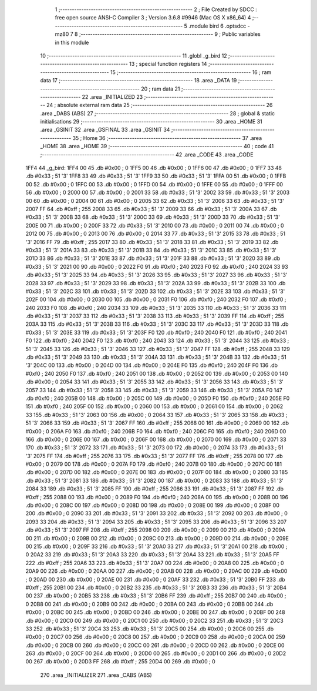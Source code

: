                               1 ;--------------------------------------------------------
                              2 ; File Created by SDCC : free open source ANSI-C Compiler
                              3 ; Version 3.6.8 #9946 (Mac OS X x86_64)
                              4 ;--------------------------------------------------------
                              5 	.module bird
                              6 	.optsdcc -mz80
                              7 	
                              8 ;--------------------------------------------------------
                              9 ; Public variables in this module
                             10 ;--------------------------------------------------------
                             11 	.globl _g_bird
                             12 ;--------------------------------------------------------
                             13 ; special function registers
                             14 ;--------------------------------------------------------
                             15 ;--------------------------------------------------------
                             16 ; ram data
                             17 ;--------------------------------------------------------
                             18 	.area _DATA
                             19 ;--------------------------------------------------------
                             20 ; ram data
                             21 ;--------------------------------------------------------
                             22 	.area _INITIALIZED
                             23 ;--------------------------------------------------------
                             24 ; absolute external ram data
                             25 ;--------------------------------------------------------
                             26 	.area _DABS (ABS)
                             27 ;--------------------------------------------------------
                             28 ; global & static initialisations
                             29 ;--------------------------------------------------------
                             30 	.area _HOME
                             31 	.area _GSINIT
                             32 	.area _GSFINAL
                             33 	.area _GSINIT
                             34 ;--------------------------------------------------------
                             35 ; Home
                             36 ;--------------------------------------------------------
                             37 	.area _HOME
                             38 	.area _HOME
                             39 ;--------------------------------------------------------
                             40 ; code
                             41 ;--------------------------------------------------------
                             42 	.area _CODE
                             43 	.area _CODE
   1FF4                      44 _g_bird:
   1FF4 00                   45 	.db #0x00	; 0
   1FF5 00                   46 	.db #0x00	; 0
   1FF6 00                   47 	.db #0x00	; 0
   1FF7 33                   48 	.db #0x33	; 51	'3'
   1FF8 33                   49 	.db #0x33	; 51	'3'
   1FF9 33                   50 	.db #0x33	; 51	'3'
   1FFA 00                   51 	.db #0x00	; 0
   1FFB 00                   52 	.db #0x00	; 0
   1FFC 00                   53 	.db #0x00	; 0
   1FFD 00                   54 	.db #0x00	; 0
   1FFE 00                   55 	.db #0x00	; 0
   1FFF 00                   56 	.db #0x00	; 0
   2000 00                   57 	.db #0x00	; 0
   2001 33                   58 	.db #0x33	; 51	'3'
   2002 33                   59 	.db #0x33	; 51	'3'
   2003 00                   60 	.db #0x00	; 0
   2004 00                   61 	.db #0x00	; 0
   2005 33                   62 	.db #0x33	; 51	'3'
   2006 33                   63 	.db #0x33	; 51	'3'
   2007 FF                   64 	.db #0xff	; 255
   2008 33                   65 	.db #0x33	; 51	'3'
   2009 33                   66 	.db #0x33	; 51	'3'
   200A 33                   67 	.db #0x33	; 51	'3'
   200B 33                   68 	.db #0x33	; 51	'3'
   200C 33                   69 	.db #0x33	; 51	'3'
   200D 33                   70 	.db #0x33	; 51	'3'
   200E 00                   71 	.db #0x00	; 0
   200F 33                   72 	.db #0x33	; 51	'3'
   2010 00                   73 	.db #0x00	; 0
   2011 00                   74 	.db #0x00	; 0
   2012 00                   75 	.db #0x00	; 0
   2013 00                   76 	.db #0x00	; 0
   2014 33                   77 	.db #0x33	; 51	'3'
   2015 33                   78 	.db #0x33	; 51	'3'
   2016 FF                   79 	.db #0xff	; 255
   2017 33                   80 	.db #0x33	; 51	'3'
   2018 33                   81 	.db #0x33	; 51	'3'
   2019 33                   82 	.db #0x33	; 51	'3'
   201A 33                   83 	.db #0x33	; 51	'3'
   201B 33                   84 	.db #0x33	; 51	'3'
   201C 33                   85 	.db #0x33	; 51	'3'
   201D 33                   86 	.db #0x33	; 51	'3'
   201E 33                   87 	.db #0x33	; 51	'3'
   201F 33                   88 	.db #0x33	; 51	'3'
   2020 33                   89 	.db #0x33	; 51	'3'
   2021 00                   90 	.db #0x00	; 0
   2022 F0                   91 	.db #0xf0	; 240
   2023 F0                   92 	.db #0xf0	; 240
   2024 33                   93 	.db #0x33	; 51	'3'
   2025 33                   94 	.db #0x33	; 51	'3'
   2026 33                   95 	.db #0x33	; 51	'3'
   2027 33                   96 	.db #0x33	; 51	'3'
   2028 33                   97 	.db #0x33	; 51	'3'
   2029 33                   98 	.db #0x33	; 51	'3'
   202A 33                   99 	.db #0x33	; 51	'3'
   202B 33                  100 	.db #0x33	; 51	'3'
   202C 33                  101 	.db #0x33	; 51	'3'
   202D 33                  102 	.db #0x33	; 51	'3'
   202E 33                  103 	.db #0x33	; 51	'3'
   202F 00                  104 	.db #0x00	; 0
   2030 00                  105 	.db #0x00	; 0
   2031 F0                  106 	.db #0xf0	; 240
   2032 F0                  107 	.db #0xf0	; 240
   2033 F0                  108 	.db #0xf0	; 240
   2034 33                  109 	.db #0x33	; 51	'3'
   2035 33                  110 	.db #0x33	; 51	'3'
   2036 33                  111 	.db #0x33	; 51	'3'
   2037 33                  112 	.db #0x33	; 51	'3'
   2038 33                  113 	.db #0x33	; 51	'3'
   2039 FF                  114 	.db #0xff	; 255
   203A 33                  115 	.db #0x33	; 51	'3'
   203B 33                  116 	.db #0x33	; 51	'3'
   203C 33                  117 	.db #0x33	; 51	'3'
   203D 33                  118 	.db #0x33	; 51	'3'
   203E 33                  119 	.db #0x33	; 51	'3'
   203F F0                  120 	.db #0xf0	; 240
   2040 F0                  121 	.db #0xf0	; 240
   2041 F0                  122 	.db #0xf0	; 240
   2042 F0                  123 	.db #0xf0	; 240
   2043 33                  124 	.db #0x33	; 51	'3'
   2044 33                  125 	.db #0x33	; 51	'3'
   2045 33                  126 	.db #0x33	; 51	'3'
   2046 33                  127 	.db #0x33	; 51	'3'
   2047 FF                  128 	.db #0xff	; 255
   2048 33                  129 	.db #0x33	; 51	'3'
   2049 33                  130 	.db #0x33	; 51	'3'
   204A 33                  131 	.db #0x33	; 51	'3'
   204B 33                  132 	.db #0x33	; 51	'3'
   204C 00                  133 	.db #0x00	; 0
   204D 00                  134 	.db #0x00	; 0
   204E F0                  135 	.db #0xf0	; 240
   204F F0                  136 	.db #0xf0	; 240
   2050 F0                  137 	.db #0xf0	; 240
   2051 00                  138 	.db #0x00	; 0
   2052 00                  139 	.db #0x00	; 0
   2053 00                  140 	.db #0x00	; 0
   2054 33                  141 	.db #0x33	; 51	'3'
   2055 33                  142 	.db #0x33	; 51	'3'
   2056 33                  143 	.db #0x33	; 51	'3'
   2057 33                  144 	.db #0x33	; 51	'3'
   2058 33                  145 	.db #0x33	; 51	'3'
   2059 33                  146 	.db #0x33	; 51	'3'
   205A F0                  147 	.db #0xf0	; 240
   205B 00                  148 	.db #0x00	; 0
   205C 00                  149 	.db #0x00	; 0
   205D F0                  150 	.db #0xf0	; 240
   205E F0                  151 	.db #0xf0	; 240
   205F 00                  152 	.db #0x00	; 0
   2060 00                  153 	.db #0x00	; 0
   2061 00                  154 	.db #0x00	; 0
   2062 33                  155 	.db #0x33	; 51	'3'
   2063 00                  156 	.db #0x00	; 0
   2064 33                  157 	.db #0x33	; 51	'3'
   2065 33                  158 	.db #0x33	; 51	'3'
   2066 33                  159 	.db #0x33	; 51	'3'
   2067 FF                  160 	.db #0xff	; 255
   2068 00                  161 	.db #0x00	; 0
   2069 00                  162 	.db #0x00	; 0
   206A F0                  163 	.db #0xf0	; 240
   206B F0                  164 	.db #0xf0	; 240
   206C F0                  165 	.db #0xf0	; 240
   206D 00                  166 	.db #0x00	; 0
   206E 00                  167 	.db #0x00	; 0
   206F 00                  168 	.db #0x00	; 0
   2070 00                  169 	.db #0x00	; 0
   2071 33                  170 	.db #0x33	; 51	'3'
   2072 33                  171 	.db #0x33	; 51	'3'
   2073 00                  172 	.db #0x00	; 0
   2074 33                  173 	.db #0x33	; 51	'3'
   2075 FF                  174 	.db #0xff	; 255
   2076 33                  175 	.db #0x33	; 51	'3'
   2077 FF                  176 	.db #0xff	; 255
   2078 00                  177 	.db #0x00	; 0
   2079 00                  178 	.db #0x00	; 0
   207A F0                  179 	.db #0xf0	; 240
   207B 00                  180 	.db #0x00	; 0
   207C 00                  181 	.db #0x00	; 0
   207D 00                  182 	.db #0x00	; 0
   207E 00                  183 	.db #0x00	; 0
   207F 00                  184 	.db #0x00	; 0
   2080 33                  185 	.db #0x33	; 51	'3'
   2081 33                  186 	.db #0x33	; 51	'3'
   2082 00                  187 	.db #0x00	; 0
   2083 33                  188 	.db #0x33	; 51	'3'
   2084 33                  189 	.db #0x33	; 51	'3'
   2085 FF                  190 	.db #0xff	; 255
   2086 33                  191 	.db #0x33	; 51	'3'
   2087 FF                  192 	.db #0xff	; 255
   2088 00                  193 	.db #0x00	; 0
   2089 F0                  194 	.db #0xf0	; 240
   208A 00                  195 	.db #0x00	; 0
   208B 00                  196 	.db #0x00	; 0
   208C 00                  197 	.db #0x00	; 0
   208D 00                  198 	.db #0x00	; 0
   208E 00                  199 	.db #0x00	; 0
   208F 00                  200 	.db #0x00	; 0
   2090 33                  201 	.db #0x33	; 51	'3'
   2091 33                  202 	.db #0x33	; 51	'3'
   2092 00                  203 	.db #0x00	; 0
   2093 33                  204 	.db #0x33	; 51	'3'
   2094 33                  205 	.db #0x33	; 51	'3'
   2095 33                  206 	.db #0x33	; 51	'3'
   2096 33                  207 	.db #0x33	; 51	'3'
   2097 FF                  208 	.db #0xff	; 255
   2098 00                  209 	.db #0x00	; 0
   2099 00                  210 	.db #0x00	; 0
   209A 00                  211 	.db #0x00	; 0
   209B 00                  212 	.db #0x00	; 0
   209C 00                  213 	.db #0x00	; 0
   209D 00                  214 	.db #0x00	; 0
   209E 00                  215 	.db #0x00	; 0
   209F 33                  216 	.db #0x33	; 51	'3'
   20A0 33                  217 	.db #0x33	; 51	'3'
   20A1 00                  218 	.db #0x00	; 0
   20A2 33                  219 	.db #0x33	; 51	'3'
   20A3 33                  220 	.db #0x33	; 51	'3'
   20A4 33                  221 	.db #0x33	; 51	'3'
   20A5 FF                  222 	.db #0xff	; 255
   20A6 33                  223 	.db #0x33	; 51	'3'
   20A7 00                  224 	.db #0x00	; 0
   20A8 00                  225 	.db #0x00	; 0
   20A9 00                  226 	.db #0x00	; 0
   20AA 00                  227 	.db #0x00	; 0
   20AB 00                  228 	.db #0x00	; 0
   20AC 00                  229 	.db #0x00	; 0
   20AD 00                  230 	.db #0x00	; 0
   20AE 00                  231 	.db #0x00	; 0
   20AF 33                  232 	.db #0x33	; 51	'3'
   20B0 FF                  233 	.db #0xff	; 255
   20B1 00                  234 	.db #0x00	; 0
   20B2 33                  235 	.db #0x33	; 51	'3'
   20B3 33                  236 	.db #0x33	; 51	'3'
   20B4 00                  237 	.db #0x00	; 0
   20B5 33                  238 	.db #0x33	; 51	'3'
   20B6 FF                  239 	.db #0xff	; 255
   20B7 00                  240 	.db #0x00	; 0
   20B8 00                  241 	.db #0x00	; 0
   20B9 00                  242 	.db #0x00	; 0
   20BA 00                  243 	.db #0x00	; 0
   20BB 00                  244 	.db #0x00	; 0
   20BC 00                  245 	.db #0x00	; 0
   20BD 00                  246 	.db #0x00	; 0
   20BE 00                  247 	.db #0x00	; 0
   20BF 00                  248 	.db #0x00	; 0
   20C0 00                  249 	.db #0x00	; 0
   20C1 00                  250 	.db #0x00	; 0
   20C2 33                  251 	.db #0x33	; 51	'3'
   20C3 33                  252 	.db #0x33	; 51	'3'
   20C4 33                  253 	.db #0x33	; 51	'3'
   20C5 00                  254 	.db #0x00	; 0
   20C6 00                  255 	.db #0x00	; 0
   20C7 00                  256 	.db #0x00	; 0
   20C8 00                  257 	.db #0x00	; 0
   20C9 00                  258 	.db #0x00	; 0
   20CA 00                  259 	.db #0x00	; 0
   20CB 00                  260 	.db #0x00	; 0
   20CC 00                  261 	.db #0x00	; 0
   20CD 00                  262 	.db #0x00	; 0
   20CE 00                  263 	.db #0x00	; 0
   20CF 00                  264 	.db #0x00	; 0
   20D0 00                  265 	.db #0x00	; 0
   20D1 00                  266 	.db #0x00	; 0
   20D2 00                  267 	.db #0x00	; 0
   20D3 FF                  268 	.db #0xff	; 255
   20D4 00                  269 	.db #0x00	; 0
                            270 	.area _INITIALIZER
                            271 	.area _CABS (ABS)

